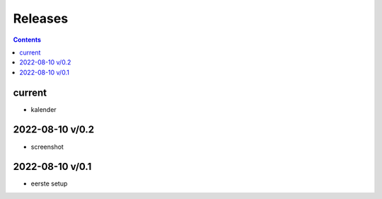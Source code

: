 Releases
========

.. contents::


current
-------

- kalender


2022-08-10 v/0.2
----------------

- screenshot

2022-08-10 v/0.1
----------------

- eerste setup

